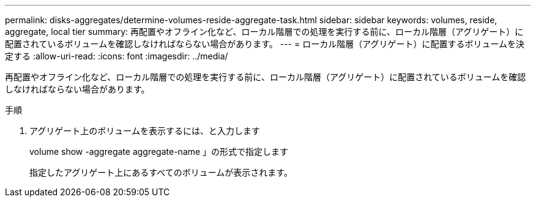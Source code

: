 ---
permalink: disks-aggregates/determine-volumes-reside-aggregate-task.html 
sidebar: sidebar 
keywords: volumes, reside, aggregate, local tier 
summary: 再配置やオフライン化など、ローカル階層での処理を実行する前に、ローカル階層（アグリゲート）に配置されているボリュームを確認しなければならない場合があります。 
---
= ローカル階層（アグリゲート）に配置するボリュームを決定する
:allow-uri-read: 
:icons: font
:imagesdir: ../media/


[role="lead"]
再配置やオフライン化など、ローカル階層での処理を実行する前に、ローカル階層（アグリゲート）に配置されているボリュームを確認しなければならない場合があります。

.手順
. アグリゲート上のボリュームを表示するには、と入力します
+
volume show -aggregate aggregate-name 」の形式で指定します

+
指定したアグリゲート上にあるすべてのボリュームが表示されます。



